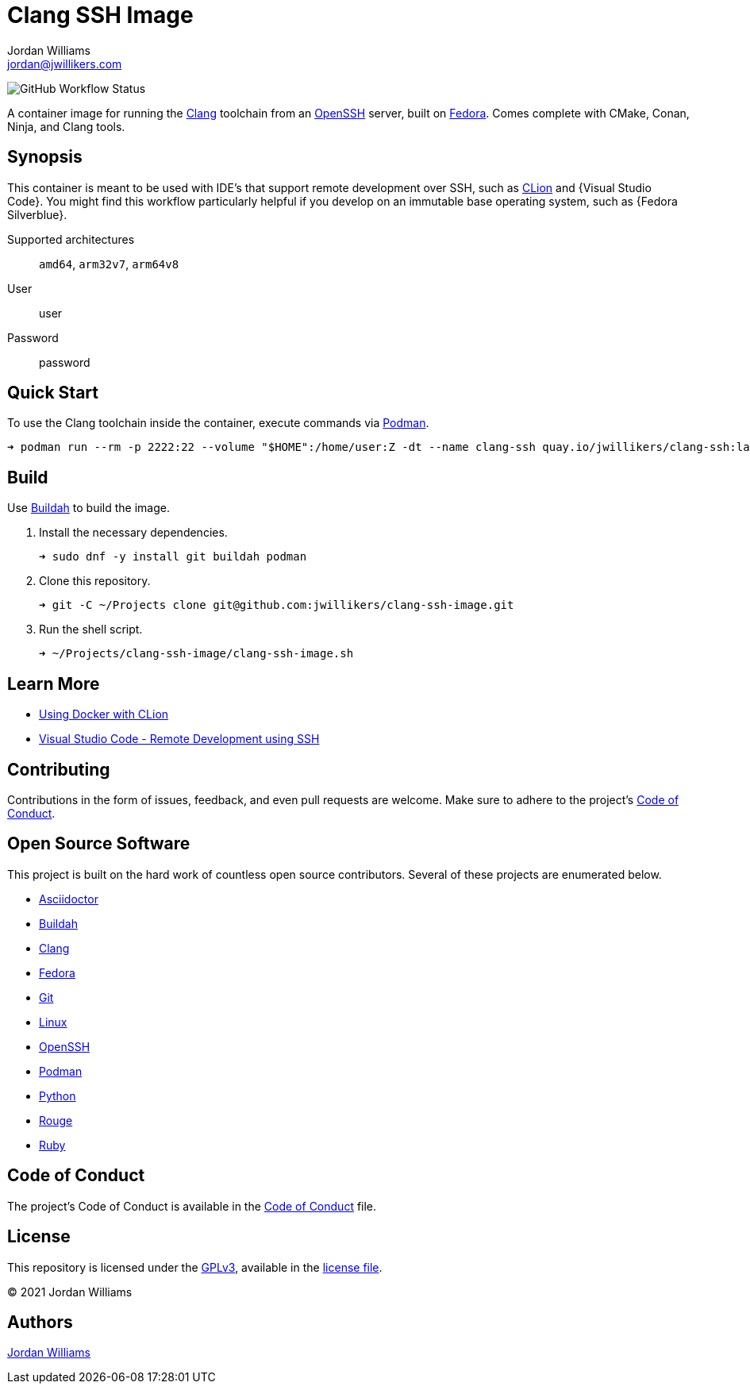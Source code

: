 = Clang SSH Image
Jordan Williams <jordan@jwillikers.com>
:experimental:
:icons: font
ifdef::env-github[]
:tip-caption: :bulb:
:note-caption: :information_source:
:important-caption: :heavy_exclamation_mark:
:caution-caption: :fire:
:warning-caption: :warning:
endif::[]
:Buildah: https://buildah.io/[Buildah]
:Clang: https://clang.llvm.org/[Clang]
:CLion: https://www.jetbrains.com/clion/[CLion]
:Fedora: https://getfedora.org/[Fedora]
:Fedora-Silverblue: https://silverblue.fedoraproject.org/[Fedora Silverblue]
:OpenSSH: https://www.openssh.com/[OpenSSH]
:Podman: https://podman.io/[Podman]
:Visual-Studio-Code: https://code.visualstudio.com/[Visual Studio Code]

image:https://img.shields.io/github/workflow/status/jwillikers/clang-ssh-image/CI/main[GitHub Workflow Status]

A container image for running the {Clang} toolchain from an {OpenSSH} server, built on {Fedora}.
Comes complete with CMake, Conan, Ninja, and Clang tools.

== Synopsis

This container is meant to be used with IDE's that support remote development over SSH, such as {CLion} and {Visual Studio Code}.
You might find this workflow particularly helpful if you develop on an immutable base operating system, such as {Fedora Silverblue}.

Supported architectures:: `amd64`, `arm32v7`, `arm64v8`
User:: user
Password:: password

== Quick Start

To use the Clang toolchain inside the container, execute commands via {Podman}.

[source,sh]
----
➜ podman run --rm -p 2222:22 --volume "$HOME":/home/user:Z -dt --name clang-ssh quay.io/jwillikers/clang-ssh:latest
----

== Build

Use {Buildah} to build the image.

. Install the necessary dependencies.
+
[source,sh]
----
➜ sudo dnf -y install git buildah podman
----

. Clone this repository.
+
[source,sh]
----
➜ git -C ~/Projects clone git@github.com:jwillikers/clang-ssh-image.git
----

. Run the shell script.
+
[source,sh]
----
➜ ~/Projects/clang-ssh-image/clang-ssh-image.sh
----

== Learn More

* https://blog.jetbrains.com/clion/2020/01/using-docker-with-clion/[Using Docker with CLion]
* https://code.visualstudio.com/docs/remote/ssh[Visual Studio Code - Remote Development using SSH]

== Contributing

Contributions in the form of issues, feedback, and even pull requests are welcome.
Make sure to adhere to the project's link:CODE_OF_CONDUCT.adoc[Code of Conduct].

== Open Source Software

This project is built on the hard work of countless open source contributors.
Several of these projects are enumerated below.

* https://asciidoctor.org/[Asciidoctor]
* {Buildah}
* {Clang}
* {Fedora}
* https://git-scm.com/[Git]
* https://www.linuxfoundation.org/[Linux]
* {OpenSSH}
* {Podman}
* https://www.python.org/[Python]
* https://rouge.jneen.net/[Rouge]
* https://www.ruby-lang.org/en/[Ruby]

== Code of Conduct

The project's Code of Conduct is available in the link:CODE_OF_CONDUCT.adoc[Code of Conduct] file.

== License

This repository is licensed under the https://www.gnu.org/licenses/gpl-3.0.html[GPLv3], available in the link:LICENSE.adoc[license file].

© 2021 Jordan Williams

== Authors

mailto:{email}[{author}]
